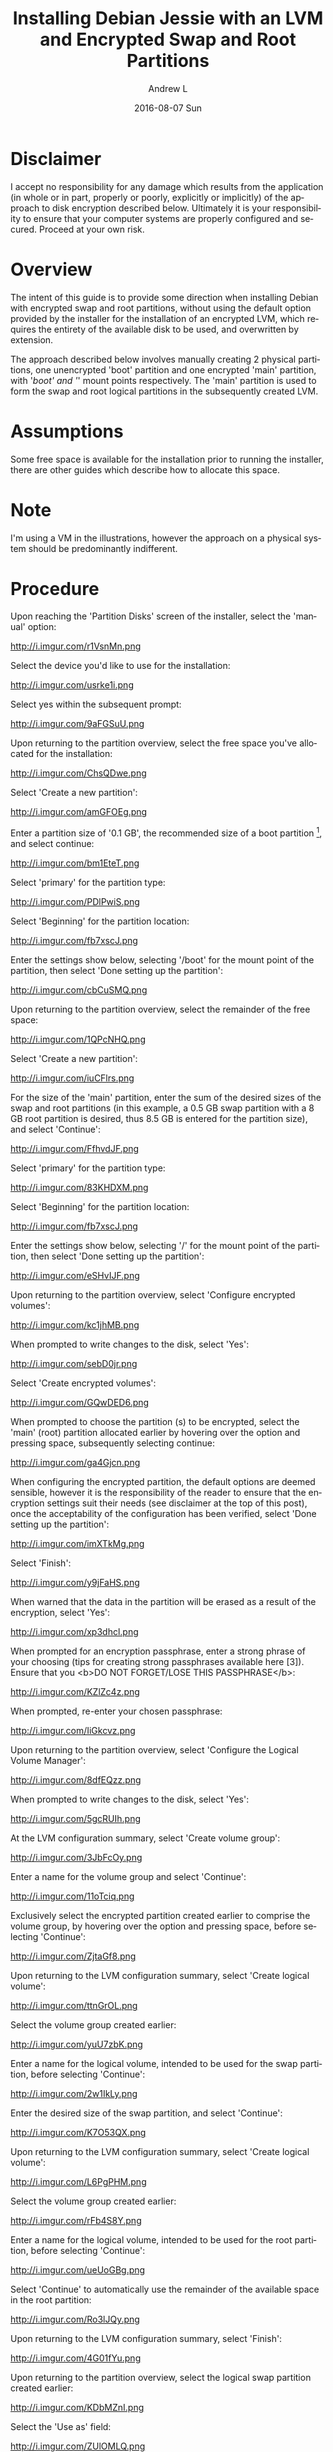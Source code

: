 #+TITLE:       Installing Debian Jessie with an LVM and Encrypted Swap and Root Partitions
#+AUTHOR:      Andrew L
#+EMAIL:       adlawren@onyx
#+DATE:        2016-08-07 Sun
#+URI:         /blog/2016/08/07/installing-debian-jessie-with-an-lvm-and-encrypted-swap-and-root-partitions
#+KEYWORDS:    Encryption, Debian, Disk Encryption, LVM
#+TAGS:        Encryption, Debian, Disk Encryption, LVM
#+LANGUAGE:    en
#+OPTIONS:     H:3 num:nil toc:nil \n:nil ::t |:t ^:nil -:nil f:t *:t <:t
#+DESCRIPTION: Installing Debian Jessie with an LVM and Encrypted Swap and Root Partitions

#+OPTIONS: \n:t

* Disclaimer

I accept no responsibility for any damage which results from the application (in whole or in part, properly or poorly, explicitly or implicitly) of the approach to disk encryption described below. Ultimately it is your responsibility to ensure that your computer systems are properly configured and secured. Proceed at your own risk.

* Overview

The intent of this guide is to provide some direction when installing Debian with encrypted swap and root partitions, without using the default option provided by the installer for the installation of an encrypted LVM, which requires the entirety of the available disk to be used, and overwritten by extension.

The approach described below involves manually creating 2 physical partitions, one unencrypted 'boot' partition and one encrypted 'main' partition, with '/boot' and '/' mount points respectively. The 'main' partition is used to form the swap and root logical partitions in the subsequently created LVM.

* Assumptions

Some free space is available for the installation prior to running the installer, there are other guides which describe how to allocate this space.

* Note

I'm using a VM in the illustrations, however the approach on a physical system should be predominantly indifferent.

* Procedure

Upon reaching the 'Partition Disks' screen of the installer, select the 'manual' option:

http://i.imgur.com/r1VsnMn.png

Select the device you'd like to use for the installation:

http://i.imgur.com/usrke1i.png

Select yes within the subsequent prompt:

http://i.imgur.com/9aFGSuU.png

Upon returning to the partition overview, select the free space you've allocated for the installation:

http://i.imgur.com/ChsQDwe.png

Select 'Create a new partition':

http://i.imgur.com/amGFOEg.png

Enter a partition size of '0.1 GB', the recommended size of a boot partition [1], and select continue:

http://i.imgur.com/bm1EteT.png

Select 'primary' for the partition type:

http://i.imgur.com/PDlPwiS.png

Select 'Beginning' for the partition location:

http://i.imgur.com/fb7xscJ.png

Enter the settings show below, selecting '/boot' for the mount point of the partition, then select 'Done setting up the partition':

http://i.imgur.com/cbCuSMQ.png

Upon returning to the partition overview, select the remainder of the free space:

http://i.imgur.com/1QPcNHQ.png

Select 'Create a new partition':

http://i.imgur.com/iuCFlrs.png

For the size of the 'main' partition, enter the sum of the desired sizes of the swap and root partitions (in this example, a 0.5 GB swap partition with a 8 GB root partition is desired, thus 8.5 GB is entered for the partition size), and select 'Continue':

http://i.imgur.com/FfhvdJF.png

Select 'primary' for the partition type:

http://i.imgur.com/83KHDXM.png

Select 'Beginning' for the partition location:

http://i.imgur.com/fb7xscJ.png

Enter the settings show below, selecting '/' for the mount point of the partition, then select 'Done setting up the partition':

http://i.imgur.com/eSHvIJF.png

Upon returning to the partition overview, select 'Configure encrypted volumes':

http://i.imgur.com/kc1jhMB.png

When prompted to write changes to the disk, select 'Yes':

http://i.imgur.com/sebD0jr.png

Select 'Create encrypted volumes':

http://i.imgur.com/GQwDED6.png

When prompted to choose the partition (s) to be encrypted, select the 'main' (root) partition allocated earlier by hovering over the option and pressing space, subsequently selecting continue:

http://i.imgur.com/ga4Gjcn.png

When configuring the encrypted partition, the default options are deemed sensible, however it is the responsibility of the reader to ensure that the encryption settings suit their needs (see disclaimer at the top of this post), once the acceptability of the configuration has been verified, select 'Done setting up the partition':

http://i.imgur.com/imXTkMg.png

Select 'Finish':

http://i.imgur.com/y9jFaHS.png

When warned that the data in the partition will be erased as a result of the encryption, select 'Yes':

http://i.imgur.com/xp3dhcl.png

When prompted for an encryption passphrase, enter a strong phrase of your choosing (tips for creating strong passphrases available here [3]). Ensure that you <b>DO NOT FORGET/LOSE THIS PASSPHRASE</b>:

http://i.imgur.com/KZlZc4z.png

When prompted, re-enter your chosen passphrase:

http://i.imgur.com/IiGkcvz.png

Upon returning to the partition overview, select 'Configure the Logical Volume Manager':

http://i.imgur.com/8dfEQzz.png

When prompted to write changes to the disk, select 'Yes':

http://i.imgur.com/5gcRUIh.png

At the LVM configuration summary, select 'Create volume group':

http://i.imgur.com/3JbFcOy.png

Enter a name for the volume group and select 'Continue':

http://i.imgur.com/11oTciq.png

Exclusively select the encrypted partition created earlier to comprise the volume group, by hovering over the option and pressing space, before selecting 'Continue':

http://i.imgur.com/ZjtaGf8.png

Upon returning to the LVM configuration summary, select 'Create logical volume':

http://i.imgur.com/ttnGrOL.png

Select the volume group created earlier:

http://i.imgur.com/yuU7zbK.png

Enter a name for the logical volume, intended to be used for the swap partition, before selecting 'Continue':

http://i.imgur.com/2w1IkLy.png

Enter the desired size of the swap partition, and select 'Continue':

http://i.imgur.com/K7O53QX.png

Upon returning to the LVM configuration summary, select 'Create logical volume':

http://i.imgur.com/L6PgPHM.png

Select the volume group created earlier:

http://i.imgur.com/rFb4S8Y.png

Enter a name for the logical volume, intended to be used for the root partition, before selecting 'Continue':

http://i.imgur.com/ueUoGBg.png

Select 'Continue' to automatically use the remainder of the available space in the root partition:

http://i.imgur.com/Ro3lJQy.png

Upon returning to the LVM configuration summary, select 'Finish':

http://i.imgur.com/4G01fYu.png

Upon returning to the partition overview, select the logical swap partition created earlier:

http://i.imgur.com/KDbMZnI.png

Select the 'Use as' field:

http://i.imgur.com/ZUlOMLQ.png

Select the 'swap area' option:

http://i.imgur.com/EpYUM41.png

Select 'Done setting up the partition':

http://i.imgur.com/al8nZfv.png

Upon returning to the partition overview, select the logical root partition created earlier:

http://i.imgur.com/omfGxNX.png

Select the 'Use as' field:

http://i.imgur.com/KSvyWIl.png

Select the 'Ext4 journaling file system' option:

http://i.imgur.com/3TueYKE.png

Enter the settings show below, selecting '/' for the mount point of the partition, and subsequently selecting 'Done setting up the partition':

http://i.imgur.com/YzsKEGl.png

Upon returning to the partition overview, select 'Finish partitioning and write changes to disk':

http://i.imgur.com/cqZjigD.png

When prompted to write changes to the disk, select 'Yes':

http://i.imgur.com/F3teHdc.png

Upon completing the remainder of the installation process, and rebooting into the Debian installation, in order to reach the login screen, enter the chosen passphrase upon reaching the prompt:

http://i.imgur.com/9LqpwbB.png

* Sources

[1] [[http://serverfault.com/questions/334663/what-is-the-recommended-size-for-a-linux-boot-partition][http://serverfault.com/questions/334663/what-is-the-recommended-size-for-a-linux-boot-partition, "What is the recommended size for a Linux /boot partition?", 2016.]] [Accessed: 7-Aug-2016].
[2] [[https://strongpasswordgenerator.com/][https://strongpasswordgenerator.com/, "Strong Password Generator", 2016.]] [Accessed: 7-Aug-2016].
